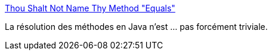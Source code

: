 :jbake-type: post
:jbake-status: published
:jbake-title: Thou Shalt Not Name Thy Method "Equals"
:jbake-tags: programming,java,concepts,langage,_mois_févr.,_année_2015
:jbake-date: 2015-02-20
:jbake-depth: ../
:jbake-uri: shaarli/1424434756000.adoc
:jbake-source: https://nicolas-delsaux.hd.free.fr/Shaarli?searchterm=http%3A%2F%2Ffeeds.dzone.com%2F%7Er%2Fjavalobby%2Ffrontpage%2F%7E3%2F3yKMiq_g5io%2Fthou-shalt-not-name-thy-method&searchtags=programming+java+concepts+langage+_mois_f%C3%A9vr.+_ann%C3%A9e_2015
:jbake-style: shaarli

http://feeds.dzone.com/~r/javalobby/frontpage/~3/3yKMiq_g5io/thou-shalt-not-name-thy-method[Thou Shalt Not Name Thy Method "Equals"]

La résolution des méthodes en Java n'est ... pas forcément triviale.
